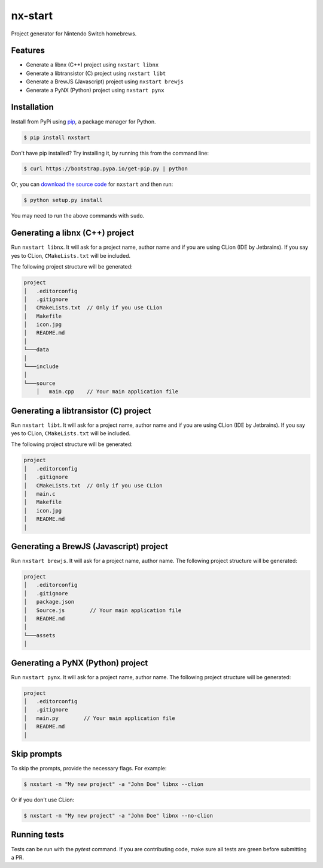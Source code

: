 nx-start
########

Project generator for Nintendo Switch homebrews.

.. image:: https://travis-ci.org/roedesh/nxstart.svg?branch=master
    :target: https://travis-ci.org/roedesh/nxstart



Features
========
- Generate a libnx (C++) project using ``nxstart libnx``
- Generate a libtransistor (C) project using ``nxstart libt``
- Generate a BrewJS (Javascript) project using ``nxstart brewjs``
- Generate a PyNX (Python) project using ``nxstart pynx``


Installation
============

Install from PyPi using `pip <http://www.pip-installer.org/en/latest>`_, a package manager for
Python.

.. code-block:: bash

     $ pip install nxstart


Don't have pip installed? Try installing it, by running this from the
command line:

.. code-block:: bash

     $ curl https://bootstrap.pypa.io/get-pip.py | python

Or, you can `download the source code <https://github.com/roedesh/nxstart>`_ for ``nxstart`` and then run:

.. code-block:: bash

     $ python setup.py install

You may need to run the above commands with ``sudo``.

Generating a libnx (C++) project
================================
Run ``nxstart libnx``. It will ask for a project name, author name and if you are
using CLion (IDE by Jetbrains). If you say yes to CLion, ``CMakeLists.txt`` will be included.

The following project structure will be generated:

.. code-block:: bash

    project
    │   .editorconfig
    │   .gitignore
    │   CMakeLists.txt  // Only if you use CLion
    │   Makefile
    │   icon.jpg
    │   README.md
    │
    └───data
    │
    └───include
    │
    └───source
        │   main.cpp    // Your main application file


Generating a libtransistor (C) project
======================================
Run ``nxstart libt``. It will ask for a project name, author name and if you are
using CLion (IDE by Jetbrains). If you say yes to CLion, ``CMakeLists.txt`` will be included.

The following project structure will be generated:

.. code-block:: bash

    project
    │   .editorconfig
    │   .gitignore
    │   CMakeLists.txt  // Only if you use CLion
    │   main.c
    │   Makefile
    │   icon.jpg
    │   README.md
    │

Generating a BrewJS (Javascript) project
========================================
Run ``nxstart brewjs``. It will ask for a project name, author name. The following project structure will be generated:

.. code-block:: bash

    project
    │   .editorconfig
    │   .gitignore
    │   package.json
    │   Source.js        // Your main application file
    │   README.md
    │
    └───assets
    │

Generating a PyNX (Python) project
==================================
Run ``nxstart pynx``. It will ask for a project name, author name. The following project structure will be generated:

.. code-block:: bash

    project
    │   .editorconfig
    │   .gitignore
    │   main.py        // Your main application file
    │   README.md
    │

Skip prompts
============
To skip the prompts, provide the necessary flags. For example:

.. code-block:: bash

     $ nxstart -n "My new project" -a "John Doe" libnx --clion

Or if you don't use CLion:

.. code-block:: bash

     $ nxstart -n "My new project" -a "John Doe" libnx --no-clion

Running tests
=============
Tests can be run with the `pytest` command. If you are contributing code, make sure all tests are green before
submitting a PR.